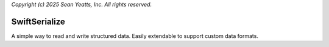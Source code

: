 *Copyright (c) 2025 Sean Yeatts, Inc. All rights reserved.*

SwiftSerialize
==============

A simple way to read and write structured data. Easily extendable to support custom data formats.
